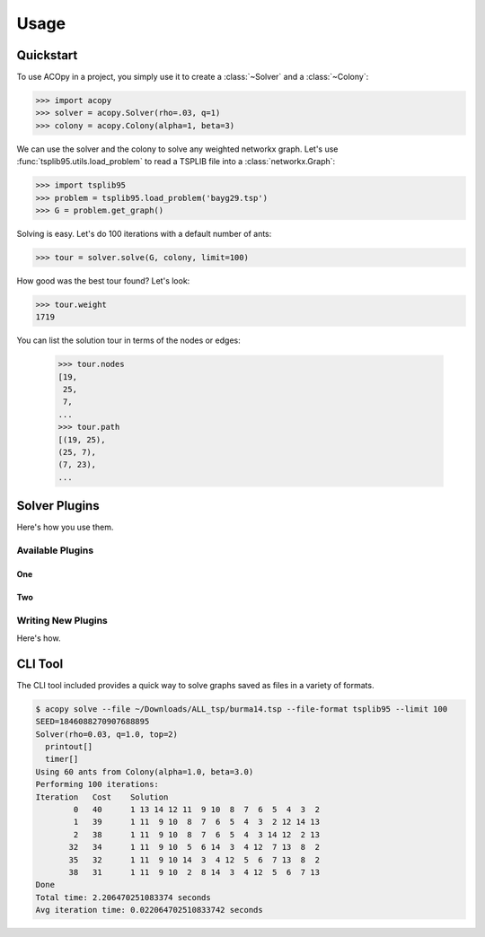 =====
Usage
=====

Quickstart
==========

To use ACOpy in a project, you simply use it to create a :class:`~Solver` and a :class:`~Colony`:

.. code-block:: python

    >>> import acopy
    >>> solver = acopy.Solver(rho=.03, q=1)
    >>> colony = acopy.Colony(alpha=1, beta=3)

We can use the solver and the colony to solve any weighted networkx graph. Let's use :func:`tsplib95.utils.load_problem` to read a TSPLIB file into a :class:`networkx.Graph`:

.. code-block:: python

    >>> import tsplib95
    >>> problem = tsplib95.load_problem('bayg29.tsp')
    >>> G = problem.get_graph()

Solving is easy. Let's do 100 iterations with a default number of ants:

.. code-block:: python

    >>> tour = solver.solve(G, colony, limit=100)

How good was the best tour found? Let's look:

.. code-block:: python

    >>> tour.weight
    1719

You can list the solution tour in terms of the nodes or edges:

    >>> tour.nodes
    [19,
     25,
     7,
    ...
    >>> tour.path
    [(19, 25),
    (25, 7),
    (7, 23),
    ...


Solver Plugins
==============

Here's how you use them.

Available Plugins
-----------------

One
~~~

Two
~~~

Writing New Plugins
-------------------

Here's how.


CLI Tool
========

The CLI tool included provides a quick way to solve graphs saved as files in a variety of formats.

.. code-block:: console

    $ acopy solve --file ~/Downloads/ALL_tsp/burma14.tsp --file-format tsplib95 --limit 100
    SEED=1846088270907688895
    Solver(rho=0.03, q=1.0, top=2)
      printout[]
      timer[]
    Using 60 ants from Colony(alpha=1.0, beta=3.0)
    Performing 100 iterations:
    Iteration   Cost    Solution
            0   40      1 13 14 12 11  9 10  8  7  6  5  4  3  2
            1   39      1 11  9 10  8  7  6  5  4  3  2 12 14 13
            2   38      1 11  9 10  8  7  6  5  4  3 14 12  2 13
           32   34      1 11  9 10  5  6 14  3  4 12  7 13  8  2
           35   32      1 11  9 10 14  3  4 12  5  6  7 13  8  2
           38   31      1 11  9 10  2  8 14  3  4 12  5  6  7 13
    Done
    Total time: 2.206470251083374 seconds
    Avg iteration time: 0.022064702510833742 seconds
